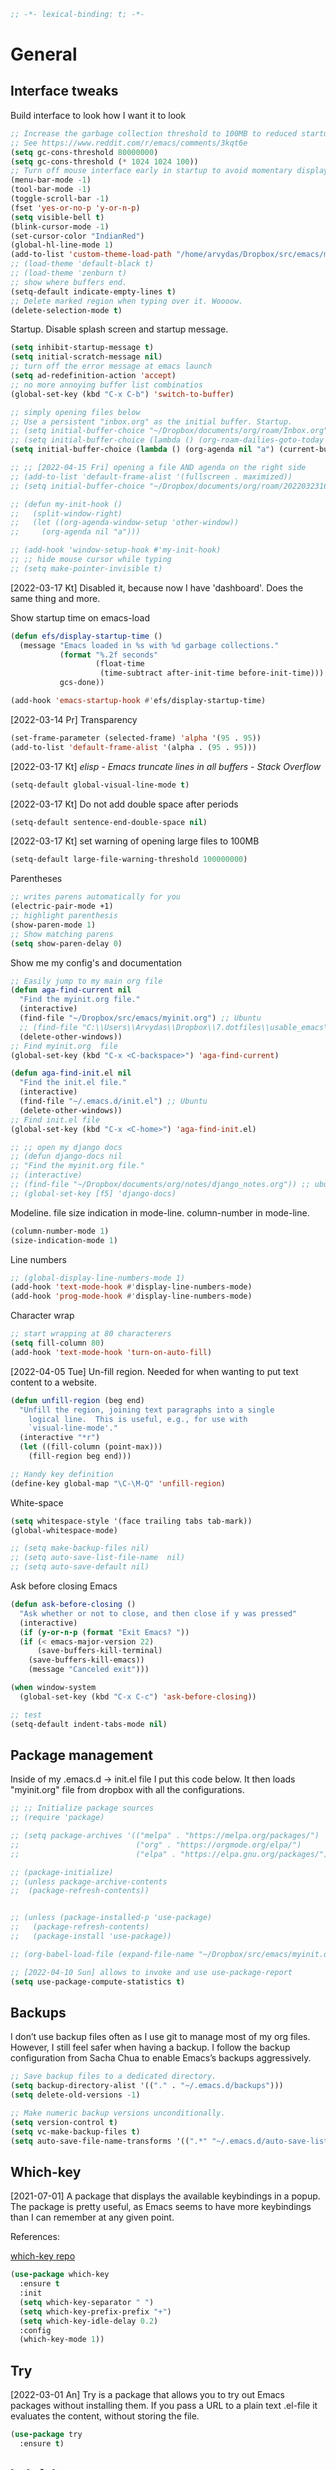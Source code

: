 #+BEGIN_SRC emacs-lisp
  ;; -*- lexical-binding: t; -*-
#+END_SRC
#+STARTUP: fold

# Emacs outshines all other editing software in approximately the same
# way that the noonday sun does the stars. It is not just bigger and
# brighter; it simply makes everything else vanish. – Neal Stephenson,
# In the Beginning was the Command Line (1998)

* General
** Interface tweaks
Build interface to look how I want it to look
#+BEGIN_SRC emacs-lisp
  ;; Increase the garbage collection threshold to 100MB to reduced startup time.
  ;; See https://www.reddit.com/r/emacs/comments/3kqt6e
  (setq gc-cons-threshold 80000000)
  (setq gc-cons-threshold (* 1024 1024 100))
  ;; Turn off mouse interface early in startup to avoid momentary display
  (menu-bar-mode -1)
  (tool-bar-mode -1)
  (toggle-scroll-bar -1)
  (fset 'yes-or-no-p 'y-or-n-p)
  (setq visible-bell t)
  (blink-cursor-mode -1)
  (set-cursor-color "IndianRed")
  (global-hl-line-mode 1)
  (add-to-list 'custom-theme-load-path "/home/arvydas/Dropbox/src/emacs/misc/")
  ;; (load-theme 'default-black t)
  ;; (load-theme 'zenburn t)
  ;; show where buffers end.
  (setq-default indicate-empty-lines t)
  ;; Delete marked region when typing over it. Woooow.
  (delete-selection-mode t)
#+END_SRC
Startup. Disable splash screen and startup message.
#+BEGIN_SRC emacs-lisp
  (setq inhibit-startup-message t)
  (setq initial-scratch-message nil)
  ;; turn off the error message at emacs launch
  (setq ad-redefinition-action 'accept)
  ;; no more annoying buffer list combinatios
  (global-set-key (kbd "C-x C-b") 'switch-to-buffer)

  ;; simply opening files below
  ;; Use a persistent "inbox.org" as the initial buffer. Startup.
  ;; (setq initial-buffer-choice "~/Dropbox/documents/org/roam/Inbox.org")
  ;; (setq initial-buffer-choice (lambda () (org-roam-dailies-goto-today "d") (current-buffer)))
  (setq initial-buffer-choice (lambda () (org-agenda nil "a") (current-buffer)))

  ;; ;; [2022-04-15 Fri] opening a file AND agenda on the right side
  ;; (add-to-list 'default-frame-alist '(fullscreen . maximized))
  ;; (setq initial-buffer-choice "~/Dropbox/documents/org/roam/20220323162258-girls.org")

  ;; (defun my-init-hook ()
  ;;   (split-window-right)
  ;;   (let ((org-agenda-window-setup 'other-window))
  ;;     (org-agenda nil "a")))

  ;; (add-hook 'window-setup-hook #'my-init-hook)
  ;; ;; hide mouse cursor while typing
  ;; (setq make-pointer-invisible t)
#+END_SRC
[2022-03-17 Kt] Disabled it, because now I have 'dashboard'. Does the
same thing and more.

Show startup time on emacs-load
#+BEGIN_SRC emacs-lisp
  (defun efs/display-startup-time ()
    (message "Emacs loaded in %s with %d garbage collections."
             (format "%.2f seconds"
                     (float-time
                      (time-subtract after-init-time before-init-time)))
             gcs-done))

  (add-hook 'emacs-startup-hook #'efs/display-startup-time)
#+END_SRC
[2022-03-14 Pr] Transparency
#+BEGIN_SRC emacs-lisp
  (set-frame-parameter (selected-frame) 'alpha '(95 . 95))
  (add-to-list 'default-frame-alist '(alpha . (95 . 95)))
#+END_SRC
[2022-03-17 Kt] [[elisp - Emacs truncate lines in all buffers - Stack Overflow][ elisp - Emacs truncate lines in all buffers - Stack Overflow]]
#+BEGIN_SRC emacs-lisp
(setq-default global-visual-line-mode t)
#+END_SRC
[2022-03-17 Kt] Do not add double space after periods
#+BEGIN_SRC emacs-lisp
(setq-default sentence-end-double-space nil)
#+END_SRC
[2022-03-17 Kt] set warning of opening large files to 100MB
#+BEGIN_SRC emacs-lisp
(setq-default large-file-warning-threshold 100000000)
#+END_SRC
Parentheses
#+BEGIN_SRC emacs-lisp
;; writes parens automatically for you
(electric-pair-mode +1)
;; highlight parenthesis
(show-paren-mode 1)
;; Show matching parens
(setq show-paren-delay 0)
#+END_SRC
Show me my config's and documentation
#+BEGIN_SRC emacs-lisp
  ;; Easily jump to my main org file
  (defun aga-find-current nil
    "Find the myinit.org file."
    (interactive)
    (find-file "~/Dropbox/src/emacs/myinit.org") ;; Ubuntu
    ;; (find-file "C:\\Users\\Arvydas\\Dropbox\\7.dotfiles\\usable_emacs\\myinit.org") ;; windows
    (delete-other-windows))
  ;; Find myinit.org  file
  (global-set-key (kbd "C-x <C-backspace>") 'aga-find-current)

  (defun aga-find-init.el nil
    "Find the init.el file."
    (interactive)
    (find-file "~/.emacs.d/init.el") ;; Ubuntu
    (delete-other-windows))
  ;; Find init.el file
  (global-set-key (kbd "C-x <C-home>") 'aga-find-init.el)

  ;; ;; open my django docs
  ;; (defun django-docs nil
  ;; "Find the myinit.org file."
  ;; (interactive)
  ;; (find-file "~/Dropbox/documents/org/notes/django_notes.org")) ;; ubuntu
  ;; (global-set-key [f5] 'django-docs)
#+END_SRC
Modeline. file size indication in mode-line. column-number in mode-line.
#+BEGIN_SRC emacs-lisp
(column-number-mode 1)
(size-indication-mode 1)
#+END_SRC
Line numbers
#+BEGIN_SRC emacs-lisp
  ;; (global-display-line-numbers-mode 1)
  (add-hook 'text-mode-hook #'display-line-numbers-mode)
  (add-hook 'prog-mode-hook #'display-line-numbers-mode)
#+END_SRC
Character wrap
#+BEGIN_SRC emacs-lisp
;; start wrapping at 80 characterers
(setq fill-column 80)
(add-hook 'text-mode-hook 'turn-on-auto-fill)
#+END_SRC
[2022-04-05 Tue] Un-fill region. Needed for when wanting to put text
content to a website.
#+begin_src emacs-lisp
  (defun unfill-region (beg end)
    "Unfill the region, joining text paragraphs into a single
      logical line.  This is useful, e.g., for use with
      `visual-line-mode'."
    (interactive "*r")
    (let ((fill-column (point-max)))
      (fill-region beg end)))

  ;; Handy key definition
  (define-key global-map "\C-\M-Q" 'unfill-region)
#+end_src
White-space
#+BEGIN_SRC emacs-lisp
(setq whitespace-style '(face trailing tabs tab-mark))
(global-whitespace-mode)
#+END_SRC
# Backups are more trouble than they are worth.
#+BEGIN_SRC emacs-lisp
  ;; (setq make-backup-files nil)
  ;; (setq auto-save-list-file-name  nil)
  ;; (setq auto-save-default nil)
#+END_SRC
Ask before closing Emacs
#+BEGIN_SRC emacs-lisp
  (defun ask-before-closing ()
    "Ask whether or not to close, and then close if y was pressed"
    (interactive)
    (if (y-or-n-p (format "Exit Emacs? "))
	(if (< emacs-major-version 22)
	    (save-buffers-kill-terminal)
	  (save-buffers-kill-emacs))
      (message "Canceled exit")))

  (when window-system
    (global-set-key (kbd "C-x C-c") 'ask-before-closing))

  ;; test
  (setq-default indent-tabs-mode nil)
#+END_SRC

** Package management
Inside of my .emacs.d -> init.el file I put this code below. It then
loads "myinit.org" file from dropbox with all the configurations.
#+BEGIN_SRC emacs-lisp
  ;; ;; Initialize package sources
  ;; (require 'package)

  ;; (setq package-archives '(("melpa" . "https://melpa.org/packages/")
  ;;                          ("org" . "https://orgmode.org/elpa/")
  ;;                          ("elpa" . "https://elpa.gnu.org/packages/")))

  ;; (package-initialize)
  ;; (unless package-archive-contents
  ;;  (package-refresh-contents))


  ;; (unless (package-installed-p 'use-package)
  ;;   (package-refresh-contents)
  ;;   (package-install 'use-package))

  ;; (org-babel-load-file (expand-file-name "~/Dropbox/src/emacs/myinit.org"))

  ;; [2022-04-10 Sun] allows to invoke and use use-package-report
  (setq use-package-compute-statistics t)
#+END_SRC
** Backups
I don’t use backup files often as I use git to manage most of my org
files. However, I still feel safer when having a backup. I follow the
backup configuration from Sacha Chua to enable Emacs’s backups
aggressively.
#+BEGIN_SRC emacs-lisp
;; Save backup files to a dedicated directory.
(setq backup-directory-alist '(("." . "~/.emacs.d/backups")))
(setq delete-old-versions -1)

;; Make numeric backup versions unconditionally.
(setq version-control t)
(setq vc-make-backup-files t)
(setq auto-save-file-name-transforms '((".*" "~/.emacs.d/auto-save-list/" t)))
#+END_SRC
** Which-key
[2021-07-01] A package that displays the available keybindings in a popup. The
package is pretty useful, as Emacs seems to have more keybindings than
I can remember at any given point.

References:

[[https://github.com/justbur/emacs-which-key][which-key repo]]
#+BEGIN_SRC emacs-lisp
(use-package which-key
  :ensure t
  :init
  (setq which-key-separator " ")
  (setq which-key-prefix-prefix "+")
  (setq which-key-idle-delay 0.2)
  :config
  (which-key-mode 1))
#+END_SRC

** Try
[2022-03-01 An] Try is a package that allows you to try out Emacs packages without
installing them. If you pass a URL to a plain text .el-file it
evaluates the content, without storing the file.
#+BEGIN_SRC emacs-lisp
  (use-package try
    :ensure t)
#+END_SRC

** helpful
[2022-03-15 An] Improves *help* buffer. Way more info than with regular help.
INSTALLS: elisp-refs, helpful
#+BEGIN_SRC emacs-lisp
  (use-package helpful
    :ensure t
    :bind
    (("C-h f" . helpful-callable)
     ("C-h v" . helpful-variable)
     ("C-h k" . helpful-key)
     ("C-c C-d" . helpful-at-point)
     ("C-h F" . helpful-function)
     ("C-h C" . helpful-command)))

  ;; ;; Note that the built-in `describe-function' includes both functions
  ;; ;; and macros. `helpful-function' is functions only, so we provide
  ;; ;; `helpful-callable' as a drop-in replacement.
  ;; (global-set-key (kbd "C-h f") #'helpful-callable)

  ;; (global-set-key (kbd "C-h v") #'helpful-variable)
  ;; (global-set-key (kbd "C-h k") #'helpful-key)
#+END_SRC
** keyfreq
[2022-03-18 Pn] It logs the used commands and their keyboard shortcuts and gives you
an overview. Most frequently used commands should be mapped to easy to
type shortcuts.

You can see the current result by calling keyfreq-show.
#+BEGIN_SRC emacs-lisp
  (use-package keyfreq
  :ensure t
  :config
  (keyfreq-mode 1)
  (keyfreq-autosave-mode 1)
  )
#+END_SRC
 * Appearance
** Dashboard
[2022-03-17 Kt] Following [[https://www.youtube.com/watch?v=SfyJtenKd2A&t=505s][this]] video.
[2022-03-22 An] Disabled - haven't used it once.
#+BEGIN_SRC emacs-lisp
  (use-package dashboard
    :ensure t
    :disabled t
    :diminish dashboard-mode
    :init
    (progn
      (setq dashboard-items '((recents  . 10)
                              (projects . 5)
                              (bookmarks . 10)))
      (setq dashboard-center-content nil)
      (setq dashboard-set-heading-icons t)
      (setq dashboard-set-file-icons t)
      (setq dashboard-startup-banner "/home/arvydas/Dropbox/src/portfolio/p_porfolio/static/images/arvydas500.png")
      (dashboard-setup-startup-hook)))

  ;; setup that always work - a place to fall back to

  ;; (use-package dashboard
  ;;   :ensure t
  ;;   :diminish dashboard-mode
  ;;   :config
  ;;   (setq dashboard-banner-logo-title "your custom text")
  ;;   (setq dashboard-startup-banner "/path/to/image")
  ;;   (setq dashboard-items '((recents  . 10)
  ;;                           (bookmarks . 10)))
  ;;   (dashboard-setup-startup-hook))
#+END_SRC
** Page-break-lines
[2022-03-17 Kt] Needed for Dashboard?
[2022-04-07 Thu] wtf is this, don't need, disabling
#+BEGIN_SRC emacs-lisp
  (use-package page-break-lines
    :ensure t
    :disabled t
    :config
    (global-page-break-lines-mode t))
#+END_SRC
** Fill-column-indicator
INSTALLS : fill-column-indicator
m-x fci-mode
#+BEGIN_SRC emacs-lisp
  ;; (use-package fill-column-indicator
  ;;   :ensure t
  ;;   :disabled t
  ;;   )

  ;; (setq fci-rule-width 1)
  ;; (setq fci-rule-column 80)

  ;; (add-hook 'text-mode-hook #'fci-mode)
  ;; (add-hook 'prog-mode-hook #'fci-mode)
#+END_SRC
** Neotree
[2021-07-01] "Neotree" - A Emacs tree plugin like NerdTree for Vim. Basically a
sidebar filetree. Toggle on/off with F8.
#+BEGIN_SRC emacs-lisp
  ;; (use-package neotree
  ;;   :ensure t
  ;;   :disabled t
  ;;   :init
  ;;   (setq neo-smart-open t
  ;;         neo-autorefresh t
  ;;         neo-force-change-root t)
  ;;   (setq neo-theme (if (display-graphic-p) 'icons global))
  ;;   (setq neo-window-width 35)
  ;;   (global-set-key [f8] 'neotree-toggle))

  ;; ;; Launch neotree when opening emacs. First launch, then switch to another window.
  ;; (defun neotree-startup ()
  ;;   (interactive)
  ;;   (neotree-show)
  ;;   (call-interactively 'other-window))

  ;; (if (daemonp)
  ;;     (add-hook 'server-switch-hook #'neotree-startup)
  ;;   (add-hook 'after-init-hook #'neotree-startup))
#+END_SRC

** Doom themes
[2022-03-17 Kt] Disabled it. Less bloat, keep it simple with Zenburn
theme.

More about doom themes [[https://github.com/doomemacs/themes][here]].
#+BEGIN_SRC emacs-lisp
  (use-package doom-themes
    :ensure t
    ;; :disabled t
    :config
    ;; Global settings (defaults)
    (setq doom-themes-enable-bold t    ; if nil, bold is universally disabled
          doom-themes-enable-italic t) ; if nil, italics is universally disabled
    (load-theme 'doom-palenight t))
#+END_SRC
** All the icons
[2022-03-17 Kt] "All the icons" - icons visible on buffer window as well as sidebar
filetree.  neveikia icons on fresh Linux os install? Prasau -
[[https://github.com/seagle0128/all-the-icons-ivy-rich][paaiskinimas]].  Do M-x all-the-icons-install-fonts to install the
necessary fonts.  Then check your ~/.local/share/fonts/ if the icons
appeared there or not.
#+BEGIN_SRC emacs-lisp
     (use-package all-the-icons-ivy-rich
     :ensure t
     :init (all-the-icons-ivy-rich-mode 1))
#+END_SRC

** Rainbow-delimiters
[2022-03-01 An] Rainbow-delimiters is useful in programming modes because it colorizes
nested parentheses and brackets according to their nesting depth. This
makes it a lot easier to visually match parentheses in Emacs Lisp code
without having to count them yourself.
#+BEGIN_SRC emacs-lisp
(use-package rainbow-delimiters
  :ensure t
  :hook (prog-mode . rainbow-delimiters-mode))
#+END_SRC
** Volatile Highlights
[2022-03-01 An] "Volatile highlights" - temporarily highlight changes from pasting
etc.
#+BEGIN_SRC emacs-lisp
(use-package volatile-highlights
  :ensure t
  :config
  (volatile-highlights-mode t))
#+END_SRC

** Beacon
[2021-07-01] "Beacon" - never lose your cursor again. Flashes the cursor location when switching buffers.
#+BEGIN_SRC emacs-lisp
  (use-package beacon
  :ensure t
  :config
    (progn
      (setq beacon-blink-when-point-moves-vertically nil) ; default nil
      (setq beacon-blink-when-point-moves-horizontally nil) ; default nil
      (setq beacon-blink-when-buffer-changes t) ; default t
      (setq beacon-blink-when-window-scrolls t) ; default t
      (setq beacon-blink-when-window-changes t) ; default t
      (setq beacon-blink-when-focused nil) ; default nil

      (setq beacon-blink-duration 0.3) ; default 0.3
      (setq beacon-blink-delay 0.3) ; default 0.3
      (setq beacon-size 20) ; default 40
      ;; (setq beacon-color "yellow") ; default 0.5
      (setq beacon-color 0.5) ; default 0.5

      (add-to-list 'beacon-dont-blink-major-modes 'term-mode)

      (beacon-mode 1)))
#+END_SRC

** Auto-dim-other-buffers
Its just too strange, turning off.
#+BEGIN_SRC emacs-lisp
  ;; (use-package auto-dim-other-buffers
  ;;   :ensure t
  ;;   :if (display-graphic-p)
  ;;   :config
  ;;   (auto-dim-other-buffers-mode t)
  ;;   (my/use-doom-colors
  ;;    (auto-dim-other-buffers-face
  ;;     :background (color-darken-name (doom-color 'bg) 3))))
#+END_SRC
** Modelines
*** Nyan-mode
Disabled [2022-03-21 Pr] - no need, just clutters the modeline.
[2022-03-18 Pn] [[https://github.com/TeMPOraL/nyan-mode/][Nyan Mode]] is an analog indicator of your position in the buffer. The
Cat should go from left to right in your mode-line, as you move your
point from 0% to 100%.

If you do find Nyan too childish, [[https://github.com/jdtsmith/mlscroll][mlscroll]] is an interactive neutral
alternative.
#+BEGIN_SRC emacs-lisp
  (use-package nyan-mode
    :ensure t
    :disabled t
    :config
    (setq nyan-bar-length 15)
    (nyan-mode t)
    )
#+END_SRC

*** Doom-modeline
[2022-03-18 Pn] so far There is nothing better and cleaner than -
"Doom-modeline". It converts a basic looking, all cramped modeline into a
nice and clean one with only the necessary info and icons displayed.
So far so good, liking it.
#+BEGIN_SRC emacs-lisp
  (use-package doom-modeline
    :ensure t
    :init
    (setq doom-modeline-env-enable-python t)
    (setq doom-modeline-env-enable-go nil)
    (setq doom-modeline-buffer-encoding 'nondefault)
    (setq doom-modeline-hud t)
    (setq doom-modeline-persp-icon nil)
    (setq doom-modeline-persp-name nil)
    :config
    (setq doom-modeline-minor-modes nil)
    (setq doom-modeline-buffer-state-icon nil)
    (doom-modeline-mode 1)
    :custom
    (doom-modeline-irc t))

  ;; active/inactive modeline colors? in other themes than doom I guess.

  ;; (set-face-attribute 'mode-line nil
  ;;                     :background "#353644"
  ;;                     :foreground "white"
  ;;                     :box '(:line-width 2 :color "#353644")
  ;;                     :noverline nil
  ;;                     :underline nil)

  ;; (set-face-attribute 'mode-line-inactive nil
  ;;                     :background "#565063"
  ;;                     :foreground "white"
  ;;                     :box '(:line-width 2 :color "#565063")
  ;;                     :overline nil
  ;;                     :underline nil)
#+END_SRC
*** Telephone-line
[2022-03-18 Pn] Tried this package because nyan cat thingy didn't fit
in doom-modeline. Will try to keep it for now.
#+BEGIN_SRC emacs-lisp
  (use-package telephone-line
    :ensure t
    :disabled t
    :config
    (telephone-line-mode 1))
#+END_SRC

*** Powerline
#+BEGIN_SRC emacs-lisp
  (use-package powerline
    :ensure t
    :disabled t)
#+END_SRC
*** Spaceline
#+BEGIN_SRC emacs-lisp
  (use-package spaceline-all-the-icons
    :ensure t
    :disabled t
    :after spaceline
    :config (spaceline-all-the-icons-theme))
#+END_SRC
* Window management
** Saveplace
[2021-07-01] "Saveplace" remembers your location in a file when saving files
#+BEGIN_SRC emacs-lisp
(use-package saveplace
  :ensure t
  :config
  ;; activate it for all buffers
  (setq-default save-place t)
  (save-place-mode 1))
#+END_SRC

** Winner mode
[2021-07-01] Winner Mode is a global minor mode. When activated, it allows you to
“undo” (and “redo”) changes in the window configuration with the key
commands C-c left and C-c right.
#+BEGIN_SRC emacs-lisp
 (winner-mode +1)
#+END_SRC
** Ace windows
[2021-07-01] "Ace windows" helps me to switch windows easily. Main keybind - C-x o
and then the commands that follow below.
#+BEGIN_SRC emacs-lisp
  (use-package ace-window
    :ensure t
    :init (setq aw-keys '(?q ?w ?e ?r ?y ?h ?j ?k ?l)
                                          ;aw-ignore-current t ; not good to turn off since I wont be able to do c-o o <current>
                aw-dispatch-always t)     ;t means it applies a letter even if there are only two windows. not needed.
    :bind (("C-x o" . ace-window)
           ("M-O" . ace-swap-window)
           ("C-x v" . aw-split-window-horz)))
  (defvar aw-dispatch-alist
    '((?x aw-delete-window "Delete Window")
      (?m aw-swap-window "Swap Windows")
      (?M aw-move-window "Move Window")
      (?c aw-copy-window "Copy Window")
      (?f aw-switch-buffer-in-window "Select Buffer")
      (?n aw-flip-window)
      (?u aw-switch-buffer-other-window "Switch Buffer Other Window")
      (?c aw-split-window-fair "Split Fair Window")
      (?h aw-split-window-vert "Split Vert Window")
      (?v aw-split-window-horz "Split Horz Window")
      (?o delete-other-windows)
      ;; (?o delete-other-windows "Delete Other Windows")
      ;; (?o delete-other-windows " Ace - Maximize Window")
      (?? aw-show-dispatch-help))
    "List of actions for `aw-dispatch-default'.")
#+END_SRC
* Writing
** Flycheck
[2021-07-01] "Flycheck" uses various syntax checking and linting tools to
automatically check the contents of buffers while you type, and
reports warnings and errors directly in the buffer. Or in the right
corner if you use "Doom-modeline". Can click on the icon - shows all
the errors. Great!  https://www.flycheck.org/en/latest/# Not to
confuse with flyspell - checks grammar.
#+BEGIN_SRC emacs-lisp
  (use-package flycheck
    :ensure t
    :init
    (global-flycheck-mode t))
#+END_SRC

Spell checking
#+BEGIN_SRC emacs-lisp
  (add-hook 'text-mode-hook 'flyspell-mode)
  (add-hook 'org-mode-hook 'flyspell-mode)
  (add-hook 'prog-mode-hook 'flyspell-prog-mode)

  ;; (global-set-key (kbd "C-1") 'flyspell-auto-correct-previous-word)
  ;; (global-set-key (kbd "C-2") 'flyspell-auto-correct-word)
  ;; (global-set-key (kbd "C-3") 'flyspell-goto-next-error)
  ;; (global-set-key (kbd "C-4") 'flyspell-buffer)

  (global-set-key (kbd "<f5>") 'flyspell-mode)

  ;; <2022-03-20 Sk> removing C-M-i "auto-correct word" because it
  ;; wouldn't let me to bind org-roam "insert link automatically
  ;; thingy". Now, as I unbind it (it's not gone, I can still auto
  ;; correct words with C-.m) I can use C-M-i to org-roam insert link. I
  ;; am tired, right, repeating myself. Going to sleep. Glad org-roam
  ;; works and I am finding solutions to make it work according to this
  ;; https://www.youtube.com/watch?v=AyhPmypHDEw tutorial.

  (with-eval-after-load "flyspell"
    (define-key flyspell-mode-map (kbd "C-M-i") nil))
#+END_SRC
** Ws-butler
[2022-01-01 Št] "Ws-butler" - whitespace butler - clean up whitespace automatically on
saving buffer.
#+BEGIN_SRC emacs-lisp
(use-package ws-butler
  :ensure t
  :config
  (ws-butler-global-mode t))
#+END_SRC
** Multiple cursors
[[http://emacsrocks.com/e13.html][wow]]
[2022-01-01 Št]
INSTALLS : multiple cursors
#+BEGIN_SRC emacs-lisp
    (use-package multiple-cursors
      :ensure t
      :commands multiple-cursors
      :bind (("C->" . mc/mark-next-like-this)
             ("C-<" . mc/unmark-next-like-this)
             ("C-c C-<" . mc/mark-all-like-this)))
    (global-set-key (kbd "C->") 'mc/mark-next-like-this)
    (global-set-key (kbd "C-<") 'mc/mark-previous-like-this)
    (global-set-key (kbd "C-c C-<") 'mc/mark-all-like-this)
#+END_SRC
** Hungry delete
[2022-01-01 Št] "Hungry delete" - deletes all the whitespace when you hit backspace or
delete.
#+BEGIN_SRC emacs-lisp
  (use-package hungry-delete
  :ensure t
  :config
  (global-hungry-delete-mode))
#+END_SRC
n* Emojify
"Emojify" allows to preview emojis in emacs buffers. Needed for
facebook auto posting
#+BEGIN_SRC emacs-lisp
  (use-package emojify
  :ensure t
  :hook (after-init . global-emojify-mode))
#+END_SRC
** Expand region
[2022-01-01 Št] "Expand region" allows me to select everything in between any kind of
brackets by pressing C-=. The more I press it, the more it selects.
#+BEGIN_SRC emacs-lisp
  (use-package expand-region
    :ensure t
    :bind ("C-=" . er/expand-region)
    :config)
#+END_SRC
** Company
[2021-07-01] "Company" provides autosuggestion/completion in buffers (writing code,
pathing to files, etc).  press <f1> to display the documentation for
the selected candidate or C-w to see its source

Installs: frame-local, company-box
#+BEGIN_SRC emacs-lisp
  (use-package company
    :ensure t
    :config
    (setq company-idle-delay 0) ; lb svarbu, instant suggestion
    ;; (setq company-show-numbers t)
    (setq company-tooltip-limit 10)
    ;; (setq company-minimum-prefix-length 2)
    (setq company-tooltip-align-annotations t)
    ;; invert the navigation direction if the the completion popup-isearch-match
    ;; is displayed on top (happens near the bottom of windows)
    (setq company-tooltip-flip-when-above t)
    (global-company-mode))

  ;; lags a bit, quite slow and not really useful. Impression of 3min of usage.
  ;; (use-package company-box
  ;;   :ensure t
  ;;   :after (company)
  ;;   :hook (company-mode . company-box-mode))
#+END_SRC
** My-comment-box
[2022-03-18 Pn] I got this code from [[http://pragmaticemacs.com/emacs/comment-boxes/][pragmaticemacs]]:
[2022-03-28 Pr] Doesn't work for some reason. Just adds one comment..
not sure why.
#+BEGIN_SRC emacs-lisp
    ;;;;;;;;;;;;;;;;;;;;;;;;;;;;;;;;;;;;;;;;;;;;;;;;;;;;;;;;;;;;;;;;;;;;;;;;;;;;;
  ;; example:                                                                ;;
  ;; from http://irreal.org/blog/?p=374                                      ;;
    ;;;;;;;;;;;;;;;;;;;;;;;;;;;;;;;;;;;;;;;;;;;;;;;;;;;;;;;;;;;;;;;;;;;;;;;;;;;;;
  (defun bjm-comment-box (b e)
    "Draw a box comment around the region but arrange for the region to extend to at least the fill column. Place the point after the comment box."

    (interactive "r")

    (let ((e (copy-marker e t)))
      (goto-char b)
      (end-of-line)
      (insert-char ?  (- fill-column (current-column)))
      (comment-box b e 1)
      (goto-char e)
      (set-marker e nil)))

  (global-set-key (kbd "C-c b b") 'bjm-comment-box)
#+END_SRC
** Browse-kill-ring
[2022-03-18 Pn] Are you tired of using the endless keystrokes of C-y M-y M-y M-y … to
get at that bit of text you killed thirty-seven kills ago? Ever wish
you could just look through everything you’ve killed recently to find
out if you killed that piece of text that you think you killed, but
you’re not quite sure? If so, then browse-kill-ring is the Emacs
extension for you.
#+BEGIN_SRC emacs-lisp
  (use-package browse-kill-ring
    :ensure t
    :config
    (browse-kill-ring-default-keybindings); map M-y to browse-kill-ring
    )
#+END_SRC
** Move-lines
[2022-03-20 Sk]
#+BEGIN_SRC emacs-lisp
  (use-package move-text
    :ensure t
    :config
    (move-text-default-bindings))
#+END_SRC
#+END_SRC
* Programming
** Elpy
[2022-02-20 Sk] TUT: "Elpy" - various python modes for easier python
programming. Installs various other packages as well.  A few videos to
help install elpy and
customize.

https://www.youtube.com/watch?v=0kuCeS-mfyc,
https://www.youtube.com/watch?v=mflvdXKyA_g
[[https://www.ruiying.online/post/use-emacs-as-python-ide/][Helpful blog post]]
[[https://elpy.readthedocs.io/en/latest/index.html][Elpy official docs]]
[[https://elpy.readthedocs.io/_/downloads/en/stable/pdf/][Elpy docs pdf]]
When using tab auto completion, click f1 and get the explanation in
another buffer. Company doccumentation window.  and of course more
amazing [[https://gist.github.com/mahyaret/a64d209d482fc0f5eca707f12ccce146][shortcuts]] Here.

INSTALL:
1. add export PATH=$PATH:~/.local/bin to your .bashrc file and reload
   emacs.
2. should get a message asking something about RPC, click yes.
3. then make sure jedi is installed in your system. others use flake8,
   others use jedi.. idk. zamansky and the guy from he tutorial video
   use jedi.
4. do M-x elpy-config to see the config
5. check your .emacs.d folder. if there is one called "elpy" and it is
   empty or something, do M-x elpy-rpc-restart. Folders will appear,
   packages will install. Then do elpy-coppnfig.q
6. pip install flake8 - get to see more syntax checks. M-x elpy-config
   to confirm its installed

INSTALLS: yasnippet, pyenv, hightlight-indentation, elpy

#+BEGIN_SRC emacs-lisp
  (setq elpy-rpc-python-command "python3")
  (setq python-shell-interpreter "python3")
  (setq elpy-get-info-from-shell t)
  (use-package elpy
    :ensure t
    :custom (elpy-rpc-backend "jedi")
    :init
    (elpy-enable))
  ;; :bind (("M-." . elpy-goto-definition)))
  (setq elpy-rpc-virtualenv-path 'current)
  (set-language-environment "UTF-8")

  ;; <2022-03-18 Pn> Turned it off, doesn't look nice
  (add-hook 'elpy-mode-hook (lambda () (highlight-indentation-mode -1)))

  ;; (use-package elpy
  ;;   :init
  ;;   (elpy-enable)
  ;;   :config
  ;;   (setq python-shell-interpreter "python3"
  ;;         python-shell-interpreter-args "-i --simple-prompt")
  ;;   (add-hook 'python-mode-hook 'eldoc-mode)
  ;;   (setq elpy-rpc-python-command "python3")
  ;;   (setq elpy-shell-echo-output nil)
  ;;   (setq python-shell-completion-native-enable nil)
  ;;   (setq elpy-rpc-backend "jedi")
  ;;   (setq python-indent-offset 4
  ;;         python-indent 4))

  (use-package company-quickhelp
    :ensure t
    :config
    (company-quickhelp-mode 1)
    (eval-after-load 'company
      '(define-key company-active-map (kbd "C-c h") #'company-quickhelp-manual-begin)))
  (setq company-quickhelp-delay 0)

  ;; (setq pos-tip-foreground-color "#FFFFFF"
  ;; pos-tip-background-color "#FFF68F")
#+END_SRC

No nee, use the regular macro.
# Execute python by line, or if you read the tutorial, by block as well.
# Some geniuses wrote [[https://stackoverflow.com/questions/31957564/emacs-python-elpy-send-code-to-interpreter][this]] - super useful when working with python. Can
# execute one line at a time. Default elpy has this function, but it says - ups, not working.
#+BEGIN_SRC emacs-lisp
  ;; (defun my-python-line ()
  ;;  (interactive)
  ;;   (save-excursion
  ;;   (setq the_script_buffer (format (buffer-name)))
  ;;   (end-of-line)
  ;;   (kill-region (point) (progn (back-to-indentation) (point)))
  ;;   ;(setq the_py_buffer (format "*Python[%s]*" (buffer-file-name)))
  ;;   (setq the_py_buffer "*Python*")
  ;;   (switch-to-buffer-other-window  the_py_buffer)
  ;;   (goto-char (buffer-end 1))
  ;;   (yank)
  ;;   (comint-send-input)
  ;;   (switch-to-buffer-other-window the_script_buffer)
  ;;   (yank)
  ;;   )
  ;; )

  ;; (eval-after-load "elpy"
  ;;  '(define-key elpy-mode-map (kbd "C-c <C-return>") 'my-python-line))
#+END_SRC

** Diff Highlight
[2022-03-08 An] https://github.com/dgutov/diff-hl
#+BEGIN_SRC emacs-lisp
    (use-package diff-hl
      :ensure t
      :init
      (add-hook 'prog-mode-hook #'diff-hl-mode)
      (add-hook 'org-mode-hook #'diff-hl-mode)
      (add-hook 'dired-mode-hook 'diff-hl-dired-mode)
      (add-hook 'magit-post-refresh-hook 'diff-hl-magit-post-refresh)
      (add-hook 'magit-pre-refresh-hook 'diff-hl-magit-post-refresh)

      (add-hook 'prog-mode-hook #'diff-hl-margin-mode)
      (add-hook 'org-mode-hook #'diff-hl-margin-mode)
      (add-hook 'dired-mode-hook 'diff-hl-margin-mode)
  )
#+END_SRC

** Magit
[2021-07-01] "Magit" - can not imagine working with git without it. Instead of
writing full commands like: "git add ." and then "git commit -m 'bla
blaa'" then "git push"... I can simply `C-x g` for a git status. Then
`s` to do git add. And finally `C-c C-c` to invoke git commit and
simply write a message. Then press `p` and I just pushed the
changes. Way quickier than the termina, believe me.

Some notes:
- install git first on emacs - https://www.youtube.com/watch?v=ZMgLZUYd8Cw
- use personal access token
- add this to terminal to save the token for furher use
- git config --global credential.helper store
#+BEGIN_SRC emacs-lisp
(use-package magit
  :ensure t
  :bind (("C-x g" . magit-status)
         ("C-x C-g" . magit-status)))
#+END_SRC
** Yasnippet
[2022-02-13 Sk] "[[https://www.youtube.com/watch?v=YDuqSwyZvlY][Yasnippet]]" - expand to a switch statement with placeholders. Tab
between the placeholders & type actual values. like in [[https://www.youtube.com/watch?v=mflvdXKyA_g&list=PL-mFLc7R_MJdX0MxrqXEV4sM87hmVEkRw&index=2&t=67s][this]] video.
I am kind of too new to programming to be using snippets, but its nice,
keeping this plugin for now.  It installs kind of many
snippets... hope that doesn't slow emacs down. Shouldnt...
You can also create your own snippet... possibly even for .org files.
#+BEGIN_SRC emacs-lisp
  (use-package yasnippet-snippets         ; Collection of snippets
    :disabled t)
  (use-package yasnippet                  ; Snippets
    :disabled t)
  ;; (yas-global-mode 1)
#+END_SRC

** Csv mode
[2022-03-13 Sk]
#+BEGIN_SRC emacs-lisp
  (use-package csv-mode
    :ensure t
    :mode "\\.csv\\'")
#+END_SRC
** OFF - Terminal pop
[2022-04-04 Mon] Nafik, doesn't work with virual envs.. getting
headaches from trying to figure out what is wrong. No need of this
anymore.

[2022-03-16 Tr] [[https://github.com/stanhe/pop-eshell][This]] is the source code. Git clone to .emacsd/elpa then add the config
you see below. With a shortcut of C-c C-e C-e I can now invoke an
eshell buffer at the bottom at the screen. Click the shortcut once
more and it will close. Super convenient!

I use it for django development. I first do M-x pyvenv-activate and
choose a env dir. Then I can open the shell and run python manage.py
runserver. Works like a charm and stays in the background.
#+BEGIN_SRC emacs-lisp
  ;; (add-to-list 'load-path "~/.emacs.d/elpa/pop-eshell")
  ;; (require 'pop-eshell-mode)
  ;; (setq pop-find-parent-directory '(".git" "gradlew")) ;; parent directory should have .git or gradlew file
  ;; (pop-eshell-mode 1)

    ;; Double click to turn on turn off

    ;; full screen - (define-key map (kbd "C-c C-e C-f") 'fast-eshell-pop)
    ;; bottom buffer -  (define-key map (kbd "C-c C-e C-e") 'eshell-pop-toggle)
#+END_SRC
** MiniMap
[2022-03-18 Pn> «[[https://github.com/dengste/minimap][Minimap]] is a feature provided by the Sublime editor. It shows a
smaller, “minibar”, display of the current buffer alongside the main
editing window.»
#+BEGIN_SRC emacs-lisp
  (use-package minimap
     :ensure t
     :config ;; executed after loading package
    (setq minimap-window-location 'right)
     (global-set-key (kbd "S-<f10>") 'minimap-mode)
  )
#+END_SRC
** shell-other-window
#+begin_src emacs-lisp
  (defun eshell-other-window ()
    "Open a `shell' in a new window."
    (interactive)
    (let ((buf (eshell)))
      (switch-to-buffer (other-buffer buf))
      (switch-to-buffer-other-frame buf)))
#+end_src
* Web stuff
** Emmet mode
[2021-07-01] "Emmet mode" - HTML completion. Click c-j to autocomplete a tag.
Cheat sheet - https://docs.emmet.io/cheat-sheet/
note:
SU WEB MODE KRC PRADEDA flycheck nebeveikti ir emmet durniuoja
#+BEGIN_SRC emacs-lisp
  (use-package emmet-mode
    :ensure t
    :config
    :hook ((web-mode . emmet-mode)
           (html-mode . emmet-mode)
           (css-mode . emmet-mode)
           (sgml-mode . emmet-mode)))
#+END_SRC
** Web-mode
[2021-07-01] "Web mode" - Got it basically only for maching tags highlighting
feature. I am sure it has wayyy more cool features. But more about
those - later.
INSTALLS: web-mode
#+BEGIN_SRC emacs-lisp
  (use-package web-mode
    :ensure t
    :commands (web-mode)
    :mode (("\\.html" . web-mode)
           ("\\.htm" . web-mode)
           ("\\.sgml\\'" . web-mode))
    :config
    (setq web-mode-engines-alist
          '(("django"    . "\\.html\\'")))
    (setq web-mode-ac-sources-alist
          '(("css" . (ac-source-css-property))
            ("html" . (ac-source-words-in-buffer ac-source-abbrev))))
    (setq web-mode-enable-auto-closing t))
  (setq web-mode-enable-auto-quoting t) ; this fixes the quote problem I mentioned
  (setq web-mode-enable-current-element-highlight t)

  (add-hook 'web-mode 'emmet-mode)
#+END_SRC

** Impatient mode
[2021-07-01] "Impatient mode" lets you to have a browser window with LIVE HTML
preview. Add files by 'M-x httpd-start'. Then do `M-x
impatient-mode` - on EACH and EVERY file (css, js and hmtl). And then
go to this link http://localhost:8080/imp/
Otherwise, read simple explanation here -
https://github.com/skeeto/impatient-mode.
#+BEGIN_SRC emacs-lisp
  (use-package impatient-mode
    :ensure t
    :commands impatient-mode)

  ;; to be able to preview .md files
  ;; from here - https://stackoverflow.com/questions/36183071/how-can-i-preview-markdown-in-emacs-in-real-time
  ;; But Wait... with markdown-mode installed I can already see the markdown live in my emacs...
  (defun markdown-html (buffer)
    (princ (with-current-buffer buffer
             (format "<!DOCTYPE html><html><title>Impatient Markdown</title><xmp theme=\"united\" style=\"display:none;\"> %s  </xmp><script src=\"http://strapdownjs.com/v/0.2/strapdown.js\"></script></html>" (buffer-substring-no-properties (point-min) (point-max))))
           (current-buffer)))
#+END_SRC
** Prettier
[2022-03-17 Kt] Disabled it. Formatting is good, but not always as I want it.

Formats code for me. If my html or css is messed up and not aligned, I
don't have to worry about it anymore, prettier will make it
pretty. This is quite amazing, prettifies on save.
INSTALLS: nvm, iter2, prettier
REQUIRES: sudo apt install npm, sudo apt install -g prettier
#+BEGIN_SRC emacs-lisp
  (use-package prettier
    :disabled t
    :ensure t
    :hook ((mhtml-mode css-mode scss-mode rjsx-mode js2-mode web-mode ) . prettier-mode))
#+END_SRC
** Lorem ipsum
[2022-03-20 Sk]
#+BEGIN_SRC emacs-lisp
  (use-package lorem-ipsum
    :ensure t)
#+END_SRC
* Counsel
[2021-07-01> Click 'M-o' while in 'C-x C-f' to get a lot of options!
#+begin_src emacs-lisp
     (use-package counsel
     :ensure t
     :after ivy
     :config (counsel-mode))
#+end_src
* Org-Mode
** Agenda
[[https://blog.aaronbieber.com/2016/09/24/an-agenda-for-life-with-org-mode.html][Amazing explanation here]]
Best org agenda tutorial/explanation - [[https://emacs.cafe/emacs/orgmode/gtd/2017/06/30/orgmode-gtd.html][here]]

Various org-agenda configurations

M-x org-agenda-file-list. Go there and click "save the changes"
MANUALLY to save to init.el. Otherwise, emacs wont read it on
every boot.  Write all org-agenda-files ONCE, do the procedure
described in the line above and forget about it. Refiling will
work, agenda will work.  if your org agenda files are not there,
do C-c C-e on the parentheses below. Evaluate them.
#+BEGIN_SRC emacs-lisp
  ;; (setq org-agenda-files '("~/Dropbox/documents/org/"))
  ;; (setq org-agenda-files (directory-files-recursively "~/Dropbox/documents/org/roam/" "\.org$"))
#+END_SRC
when you press C-c C-z on a headline, it makes a note. Specifying the name of that drawyer.
C-c C-z - tiesiog make note under a heading
to log into drawer with c-c c-z, reikia:

and apply.
#+BEGIN_SRC emacs-lisp
    (setq org-log-into-drawer "LOGBOOK")
#+END_SRC
No need to have two places to make notes. "clock" and "Logbook"
Put clock and logbook notes into one
#+BEGIN_SRC emacs-lisp
  (setq org-clock-into-drawer "LOGBOOK")
#+END_SRC
shortcut for opening agenda view
#+BEGIN_SRC emacs-lisp
  (global-set-key (kbd "C-c a") 'org-agenda)
#+END_SRC
hide any scheduled tasks that are already completed.
if I hide, i will forget to archive them.. not good
#+BEGIN_SRC emacs-lisp
(setq org-agenda-skip-scheduled-if-done t)
(setq org-agenda-restore-windows-after-quit t)
#+END_SRC
(setq org-hide-emphasis-markers t) ; Hide * and / in org tex.
https://github.com/jezcope/dotfiles/blob/master/emacs.d/init-org.org - solved my refile problem
sitas geriausias ir paprasciausias krc. veikia puikiai su ivy.
[2022-04-01 Fri] Oh shit, I turned off all the refile thingies and now
I can refile away INSIDE a file headlines only. EXACTLY what I needed
for refiling my dailies. Great!!
#+BEGIN_SRC emacs-lisp

  ;; (setq org-refile-targets '(("~/Dropbox/documents/org/roam/*.org" :maxlevel . 1)))


  ;; (defun ndk/org-refile-candidates ()
  ;;    (directory-files "~/Dropbox/documents/org/roam/" t ".*\\.org$"))
  ;; (add-to-list 'org-refile-targets '(ndk/org-refile-candidates :maxlevel . 3))

#+END_SRC
[2022-03-23 Tr] Removed after installing org-roam. Note doesn't get
copied to daily file.
quite nice, asks you to write a closing note for a task when it's
marked as DONE
#+BEGIN_SRC emacs-lisp
  ;; (setq org-log-done 'note)
  (setq org-log-done 'time)
#+END_SRC
This shortcut exists and works already in org files, but I made it
available from any buffer!! Useful when editing other type of files
and want to jump to your clocked task. Otherwise would have to open
agenda first and only then org-clock-goto.
C-h k - and writing C-c C-x C-j was very useful. Got name of the key.
#+BEGIN_SRC emacs-lisp
  (global-set-key (kbd "C-c C-x C-j") 'org-clock-goto)
#+END_SRC
heading indentation
do M-x revert-buffer if the changes doesn't appear. Should indent then
#+BEGIN_SRC emacs-lisp
  (setq org-startup-indented t)
#+END_SRC
RET to follow links
#+BEGIN_SRC emacs-lisp
  (setq org-return-follows-link t)
#+END_SRC
Prevent setting "done" on he heading if subheadings are not completed
#+BEGIN_SRC emacs-lisp
  (setq org-enforce-todo-dependencies t)
#+END_SRC
[2022-03-27 Sk] Got used to putting time stamps in this way, so rebind
C-c ., which is bound to ACTIVE timestamp to INACTIVE timestamp.
#+BEGIN_SRC emacs-lisp
  (define-key org-mode-map (kbd "C-c .") 'org-time-stamp-inactive)
#+END_SRC
[2022-03-23 Tr] Turned it off after installing org-roam.
Prefix tasks with parent heading Instead of showing the filename
where the task resides, I show the first characters of the parent
heading. That way I can use short and generic task names and still
understand it in the agenda. No need to repeat the context in the
task name anymore.
#+BEGIN_SRC emacs-lisp
    ;; (defun getlasthead ()
    ;;   (let ((x (nth 0 (last (org-get-outline-path)))))
    ;;     (if x
    ;;         (if (> (string-width x) 15)
    ;;             (concat "[" (org-format-outline-path (list (substring x 0 15))) "]")
    ;;           (concat "[" (org-format-outline-path (list x)) "]"))
    ;;       "")))
    ;; (setq org-agenda-prefix-format " %i %-20(getlasthead)%?-15t% s ")
   #+END_SRC
keywords for org mode
#+BEGIN_SRC emacs-lisp
    (setq org-todo-keywords
          (quote ((sequence "TODO(t)" "IN-PROGRESS(p)" "WAITING(w)" "VELIAU(v)" "|" "DONE(d)" "SUTVARKYTA(s)" "NESUTVARKYTA(n)" "REPEATING(r)" "CANCELLED(c)"))))
#+END_SRC
When clocking in, change the state to "in progress", then when
clocking out change state to "waiting".
#+BEGIN_SRC emacs-lisp
  (setq org-clock-in-switch-to-state "IN-PROGRESS")
  (setq org-clock-out-switch-to-state "WAITING")
#+END_SRC
to see all the emacs predifined colors - M-x list-colors-display
#+BEGIN_SRC emacs-lisp
    (setq org-todo-keyword-faces
          (quote (("TODO" :foreground "IndianRed1" :weight bold)
                  ("NEXT" :foreground "DeepSkyBlue2" :weight bold)
                  ("IN-PROGRESS" :foreground "gold1" :weight bold)
                  ("DONE" :foreground "forest green" :weight bold))))
#+END_SRC
My personal agenda
#+BEGIN_SRC emacs-lisp
  ;; Show agenda + started tasks with "waiting" label
  (setq org-agenda-custom-commands
        '(("z" todo ""
           ((org-agenda-skip-function
             '(org-agenda-skip-entry-if 'regexp "tickler"))))
          ("l" agenda ""
           ((org-agenda-tag-filter-by-preset
             '("+iskvietimai:"))))
          ("x" todo "/+iskvietimai")
          ("b" todo "VELIAU"
           ((org-agenda-max-entries 2)))
          ("a" "Daily agenda and all TODOs"
           ((agenda "" ((org-agenda-span 7)))
            (tags-todo "/+WAITING"
                       ((org-agenda-skip-function '(org-agenda-skip-entry-if 'todo 'done))
                        (org-agenda-overriding-header "Started tasks:")))))))
#+END_SRC
Always highlight the current agenda line:
#+BEGIN_SRC emacs-lisp
  (add-hook 'org-agenda-mode-hook '(lambda () (hl-line-mode 1)))
#+END_SRC
Stop preparing agenda buffers on startup
#+BEGIN_SRC emacs-lisp
  (setq org-agenda-inhibit-startup t)
#+END_SRC
[2022-04-01 Fri] Show 2022-02-02 instead of 02/02/22
#+BEGIN_SRC emacs-lisp
    ;; System locale to use for formatting time values.
    (setq system-time-locale "C")         ; Make sure that the weekdays in the
                                          ; time stamps of your Org mode files and
                                          ; in the agenda appear in English.
#+END_SRC
** Org habit
[[https://orgmode.org/manual/Repeated-tasks.html][Docs of Repeated tasks]]
[[https://orgmode.org/manual/Repeated-tasks.html][Docs of Org Habit]]
[2022-03-23 Tr] Disabled. No need of the visuals, too much clutter, to
many dailies.. getting overwhelmed. Focus on actual tasks instead.
#+BEGIN_SRC emacs-lisp
  (use-package org-habit
    :ensure nil
    :disabled t
    :config)
  (setq org-habit-show-habits-only-for-today t) ;does nothing wth
  ;; (setq org-habit-graph-column 72) ;push little further to the rigth
  (setq org-agenda-show-future-repeats 'next)
#+END_SRC
** Clock
Basic config
#+BEGIN_SRC emacs-lisp
  (setq org-log-note-clock-out t)
  ;; Clock out when moving task to a done state
  (setq org-clock-out-when-done t)
  ;; Resume clocking task when emacs is restarted
  (org-clock-persistence-insinuate)
  ;; Save the running clock and all clock history when exiting Emacs, load it on startup
  (setq org-clock-persist t)
  ;; Resume clocking task on clock-in if the clock is open
  (setq org-clock-in-resume t)
  ;; Do not prompt to resume an active clock, just resume it
  (setq org-clock-persist-query-resume nil)
  ;; Keybind dissapeared after new org install? When roam.
  (define-key org-mode-map (kbd "C-c C-x C-r") 'org-clock-report)

  ;; [2022-04-10 Sun] If idle for more than 15 minutes, resolve the things by asking what to do
  ;; with the clock time
  (setq org-clock-idle-time 15)

  ;; [2022-04-10 Sun] Show lot of clocking history so it's easy to pick items off the `C-c I` list
  (setq org-clock-history-length 23)

  (defun eos/org-clock-in ()
    (interactive)
    (org-clock-in '(4)))

  (global-set-key (kbd "C-c i") #'eos/org-clock-in)
  (global-set-key (kbd "C-c C-x C-o") #'org-clock-out)

  ;; CLOCK REPORT EXAMPLE

  ;; [2022-04-10 Sun] Daily org-diary file report BY TAG
  ;; #+BEGIN: clocktable :maxlevel 3 :scope file :tags t :sort (1 . ?a) :emphasize t :narrow 100! :match "emacs"

  ;; [2022-04-10 Sun] Daily org-diary file report without tag, show all tasks
  ;; #+BEGIN: clocktable :maxlevel 3 :scope file :tags t :sort (1 . ?a) :emphasize t :narrow 100!

  ;; #+BEGIN: clocktable :maxlevel 3 :scope add-dailies :tags t
  ;; #+BEGIN: clocktable :maxlevel 3 :scope file :step day :tstart "<-1w>" :tend "<now>" :compact t
  ;; #+BEGIN: clocktable :maxlevel 5 :compact nil :emphasize t :scope subtree :timestamp t :link t :header "#+NAME: 2022_Vasaris\n"
  ;; #+BEGIN: clocktable :maxlevel 1 :compact t :emphasize t :timestamp t :link t
  ;; #+BEGIN: clocktable :maxlevel 5 :compact t :sort (1 . ?a) :emphasize t :scope subtree :timestamp t :link t

#+END_SRC
[2022-03-24 Kt] Allows org-roam to add daily files to org agenda
files. I can then do C-c C-x C-r and make clock-report with all the
completed tasks which are now in daily files and not in archives
#+BEGIN_SRC emacs-lisp

  ;; only looking through one folder
  ;; (defun add-dailies ()
  ;;   (append org-agenda-files
  ;;           (file-expand-wildcards "~/Dropbox/documents/org/roam/daily/2022/kovo/*.org")))

  ;; looking through all the folders inside 2020, great!
  (defun add-dailies ()
    (append org-agenda-files
            (file-expand-wildcards "~/Dropbox/documents/org/roam/daily/2022/**/*.org")))
#+END_SRC
** Effort
#+BEGIN_SRC emacs-lisp
  ;; To create an estimate for a task or subtree start column mode with C-c C-x C-c and collapse the tree with c
                                          ; Set default column view headings: Task Effort Clock_Summary
  (setq org-columns-default-format "%80ITEM(Task) %10Effort(Effort){:} %10CLOCKSUM")

                                          ; global Effort estimate values
                                          ; global STYLE property values for completion
  (setq org-global-properties (quote (("Effort_ALL" . "1:00 0:00 0:05 0:10 0:30 2:00 3:00 4:00")
                                      ("STYLE_ALL" . "habit"))))

  (global-set-key [f9] 'org-agenda-filter-by-effort)
#+END_SRC
** Templates
#+BEGIN_SRC emacs-lisp
  ;; useful org-capture document - https://orgmode.org/manual/Template-expansion.html
  ;; setting up the templates for c-c c
  ;; genius. that effort.

  ;; MANY small files below
  (define-key global-map "\C-cc" 'org-capture)
  ;; (setq org-capture-templates '(
  ;; ("a" "Arvydas.dev" entry (file+headline "~/Dropbox/documents/org/arvydasdev.org" "arvydas.dev") "* TODO %?\n%^{Effort}p")
  ;; ("e" "Emacs" entry (file+headline "~/Dropbox/documents/org/src_emacs.org" "Emacs") "* TODO %?\n%^{Effort}p")
  ;; ("s" "Smuti Fruti" entry (file+headline "~/Dropbox/documents/org/src_smutifruti.org" "Smuti Fruti") "* TODO %?\n%^{Effort}p")
  ;; ("f" "Facebook_django" entry (file+headline "~/Dropbox/documents/org/src_facebook_django.org" "Facebook_django") "* TODO %?\n%^{Effort}p")
  ;; ("p" "Personal" entry (file+headline "~/Dropbox/documents/org/personal.org" "Personal") "* TODO %?\n%^{Effort}p")
  ;; ("d" "Diary" entry (file+datetree "~/Dropbox/documents/org/notes/diary.org" "Diary") "* %U %^{Title}\n%?")))
  ;; ("p" "Planned" entry (file+headline "~/Dropbox/1.planai/tickler.org" "Planned") "* %i%? %^{SCHEDULED}p" :prepend t)
  ;; ("r" "Repeating" entry (file+headline "~/Dropbox/1.planai/tickler.org" "Repeating") "* %i%? %^{SCHEDULED}p")))

  ;; ONE BIG FILE BELOW
  (setq org-capture-templates '(
                                ("i" "Inbox No Timesamp" entry (file+headline "~/Dropbox/documents/org/roam/Inbox.org" "Inbox No Timestamp") "* TODO %?\n %^{Effort}p")
                                ("I" "Inbox Timestamp" entry (file+headline "~/Dropbox/documents/org/roam/Inbox.org" "Inbox Timestamp") "* TODO %?\n%^{Effort}p\n%^{SCHEDULED}p")
                                ("t" "Tickler" entry (file+headline "~/Dropbox/documents/org/roam/20220323172208-tickler.org" "Tasks") "* %? \n%^{SCHEDULED}p")
                                ("e" "Emacs" entry (file+headline "~/Dropbox/documents/org/roam/20220323162627-emacs.org" "Tasks") "* TODO %(org-set-tags \"emacs\")%?\n%^{Effort}p")
                                ("o" "Obelsdumas" entry (file+headline "~/Dropbox/documents/org/roam/20220323163909-obelsdumas.org" "Tasks") "* TODO %(org-set-tags \"obelsdumas\")%?\n%^{Effort}p")
                                ("p" "Portfolio" entry (file+headline "~/Dropbox/documents/org/roam/20220323164133-portfolio.org" "Tasks") "* TODO %(org-set-tags \"portfolio\")%?\n%^{Effort}p")
                                ("s" "Smuti Fruti" entry (file+headline "~/Dropbox/documents/org/roam/20220323164321-smuti_fruti.org" "Tasks") "* TODO %(org-set-tags \"smuti_fruti\")%?\n%^{Effort}p")
                                ("f" "Facebook" entry (file+headline "~/Dropbox/documents/org/roam/20220323163825-facebook_group_automatization.org" "Tasks") "* TODO %(org-set-tags \"facebook\")%?\n%^{Effort}p")))
                                ;; ("d" "Diary" entry (file+datetree "~/Dropbox/documents/org/references/diary.org" "Diary") "* %U %^{Title}\n%?")))

#+END_SRC
** Archiving notes
TUT: more about archiving -
http://doc.endlessparentheses.com/Var/org-archive-location.html its
possible to archive like so:
# archiving example
#+archive: ~/Dropbox/documents/org/emacs_backups/archive/%s_datetree::datetree/
#+archive: ~/Dropbox/documents/org/emacs_backups/archive/archive.org::datetree/* From %s
#+archive: ~/Dropbox/documents/org/emacs_backups/archive/archive.org::** From %s
#+archive: ::* Archived Tasks - internal archiving
#+archive: ::** Arvydas.dev ARCHIVED
#+archive: ~/Dropbox/documents/org/references/archive.org::* From Blog
** Org-bullets
[2022-03-14 Pr]
#+BEGIN_SRC emacs-lisp
  (use-package org-bullets
    :ensure t)
  (add-hook 'org-mode-hook (lambda () (org-bullets-mode 1)))
#+END_SRC
** Add note tag to C-c C-z
#+BEGIN_SRC emacs-lisp
  ;; Upon adding a note to a heading - add a tag automatically
  (defun ndk/org-mark-headline-for-note ()
    (let ((tags (org-get-tags nil t)))
      (unless (seq-contains tags "note")
        (progn
          (outline-back-to-heading)
          (org-set-tags (cons "note" tags))))))

  (defun my/org-add-note ()
    (interactive)
    (org-add-note)                    ; call the original function
    (ndk/org-mark-headline-for-note)) ; then call the function above to add the tag

  (with-eval-after-load 'org
    (define-key org-mode-map (kbd "C-c C-z") #'my/org-add-note))
#+END_SRC
** Org-download
[2022-03-25 Pn>
#+BEGIN_SRC emacs-lisp
    (use-package org-download
      :ensure t
      :commands org-download)
    (setq-default org-download-image-dir "~/Dropbox/documents/org/images")
#+END_SRC
** Org-roam
*** Org-roam itself
[2022-03-20 Sk] Finally managed to make it work. Ignored some steps
from the tutorial and it just works. Let's see what the hype is all
about.
#+BEGIN_SRC emacs-lisp
  (use-package org-roam
    :ensure t
    :demand t  ;; Ensure org-roam is loaded by default
    :init
    (setq org-roam-v2-ack t)
    :custom
    (org-roam-directory "~/Dropbox/documents/org/roam")
    (org-roam-dailies-directory "~/Dropbox/documents/org/roam/daily/")
    (org-roam-node-display-template "${tags:10} ${title:100}")
    (org-roam-completion-everywhere t)

    ;; org-roam-capture-templates
    (org-roam-capture-templates
     '(("d" "default" plain
        "* ${title}\n\n%?"
        :if-new (file+head "%<%Y%m%d%H%M%S>-${slug}.org"
                           "#+title: ${title}\n#+date: %U\n\n")
        :unnarrowed t)
       ("b" "book notes" plain (file "~/Dropbox/documents/org/roam/templates/BookTemplate.org")
        :if-new (file+head "book/%<%Y%m%d%H%M%S>-${slug}.org"
                           "#+title: ${title}\n")
        :unnarrowed t)
       ("p" "project" plain
        "* Goals\n\n%?\n\n* ${title}\n\n** TODO Add initial tasks\n\n* Dates\n\n"
        :if-new (file+head
                 "%<%Y%m%d%H%M%S>-${slug}.org"
                 "#+title: ${title}\n#+category: ${title}\n#+filetags: project")
        :unnarrowed t)))

    ;;;;;;;;;;;;;;;;;;;;;;;;;;;;;;;;;;;;;;;;;;;;;;;;;
    ;; Capture template accrding to Systemcrafters ;;
    ;;;;;;;;;;;;;;;;;;;;;;;;;;;;;;;;;;;;;;;;;;;;;;;;;

    ;; org-roam-dailies-capture-templates
    ;; (org-roam-dailies-capture-templates
    ;;  '(("d" "default" entry
    ;;     "* %<%H:%M %p>: %?"
    ;;     :if-new (file+head "%<%Y-%m-%d>.org"
    ;;                        "#+title: %<%Y-%m-%d>\n#+STARTUP: content"))))

    ;;;;;;;;;;;;;;;;;;;;;;;;;;;;;;;;;;;;;;;;;;;;;;;;;;;;
    ;; cute single capture template with some dailies ;;
    ;;;;;;;;;;;;;;;;;;;;;;;;;;;;;;;;;;;;;;;;;;;;;;;;;;;;

    ;; (org-roam-dailies-capture-templates
    ;;  '(("d" "default" entry
    ;;     "* %<%H:%M %p>: %?"
    ;;     :if-new (file+head "%<%Y-%m-%d>.org"
    ;;                        "#+title: %<%Y-%m-%d>\n#+STARTUP: content\n* Dailies [/]\n\n- [ ] Check the weather for today\n- [ ] Duo + letra + what you remember\n- [ ] Morning1 Anki python\n- [ ] Morning pages\n- [ ] Clean up room before sitting at the computer\n- [ ] Zero days gratitude\n- [ ] Empty Google Keep\n- [ ] Push emacs"))))

    ;;;;;;;;;;;;;;;;;;;;;;;;;;;;;;;;;;;;;;;;;;;;;;;;;;;;;;;;;;;;;;
    ;; Amazing capture template of this guy, has some bugs tho. ;;
    ;;;;;;;;;;;;;;;;;;;;;;;;;;;;;;;;;;;;;;;;;;;;;;;;;;;;;;;;;;;;;;

    ;; https://emacs.stackexchange.com/questions/68201/dailies-capture-template-org-roam-not-unique-headline

    ;; bug 1 - moving completed tasks inside the daily file doesnt work
    ;; bug 2 - sometimes moves the tasks not in the right heading. To the cursor location
    ;; bug 3 -

    (org-roam-dailies-capture-templates
     (let ((head
            (concat
             "#+title: %<%Y-%m-%d, %A>\n#+STARTUP: content\n\n\n* Inbox\n* Log\n* [/] Dailies\n- [ ] Morning pages\n- [ ] Check the weather for today\n- [ ] Duo + letra + what you remember\n- [ ] Go through inbox\n- [ ] Go through google keep\n- [ ] Git push config\n- [ ] Git push org\n- [ ] Git push\n- [ ] Anki\n- [ ] Check agenda\n- [ ] Check email")))
       `(("d" "default" entry
          "* %?"
          :if-new (file+head+olp "%<%Y>/%<%B>/%<%Y-%m-%d>.org" ,head ("Inbox"))
          :unnarrowed t)
         ("j" "journal" entry
          "* %U: %?"
          :if-new (file+head+olp "%<%Y>/%<%B>/%<%Y-%m-%d>.org" ,head ("Log")))
         ("t" "Do Today" entry
          "** %a %?"
          :if-new (file+head+olp "%<%Y>/%<%B>/%<%Y-%m-%d>.org" ,head ("Inbox"))
          :immediate-finish t))))

    :bind (("C-c n l" . org-roam-buffer-toggle)
           ("C-c n f" . org-roam-node-find)
           ("C-c n i" . org-roam-node-insert)
           ;; ("C-c n B" . my/org-roam-capture-inbox)
           ("C-c n b" . my/org-roam-capture-inbox-plain)
           ("C-c n I" . org-roam-node-insert-immediate)
           ("C-c n p" . my/org-roam-find-project)
           ("C-c n t" . my/org-roam-capture-task)
           ;; ("C-c n b" . my/org-roam-capture-inbox)
           :map org-mode-map
           ("C-M-i" . completion-at-point)
           :map org-roam-dailies-map
           ("T" . org-roam-dailies-capture-tomorrow)
           ("Y" . org-roam-dailies-capture-yesterday))
    :bind-keymap
    ("C-c n d" . org-roam-dailies-map)
    :config
    (require 'org-roam-dailies) ;; Ensure the keymap is available
    (message "Org-roam got loaded!")
    (org-roam-db-autosync-mode))
    #+END_SRC
*** Copy completed to dailies
[2022-03-23 Tr] Automatically copy (or move) completed tasks to dailies from here -
https://systemcrafters.net/build-a-second-brain-in-emacs/5-org-roam-hacks/
This might be nice, BUT then it also copies my habits, which are files
with loads of info under them... don't really want to clutter my
org-roam files with that unnecessary information. Should I get rid of
org-habits to accommodate THIS feature? Is it even that good? How it
is more beneficial to store notes in archive, nice and tidy AS WELL AS
in org-roam daily files? Daily file overview sounds very nice. See
what and how much time I have spend on activities that day. And then
also if I want to see how much time I have spend on "project x", I can
just go to archive and sum the time there. And about the habits.. I
guess I have to get rid of them. Not really a big deal, I think I
should rid some habits, since I have been repeating them for a long
time already. So.. at the end, it's good that I discovered this method
below, I get a chance to clean up my org-habits :)

It sucks that I can not add habits like so. It simply copies the whole
task, with ALL timestamps... not helpful for when I want to check how
much time I have spend on that day.

#+BEGIN_SRC emacs-lisp
  (defun my/org-roam-copy-todo-to-today ()
    (interactive)
    (let ((org-refile-keep nil) ;; Set this to nil to delete the original!
          (org-roam-dailies-capture-templates
           '(("t" "tasks" entry "%?"
              :if-new (file+head+olp "%<%Y>/%<%B>/%<%Y-%m-%d>.org" "#+title: %<%Y-%m-%d>\n" ("Completed Tasks")))))
          (org-after-refile-insert-hook #'save-buffer)
          today-file
          pos)
      (save-window-excursion
        (org-roam-dailies--capture (current-time) t)
        (setq today-file (buffer-file-name))
        (setq pos (point)))

      ;; Only refile if the target file is different than the current file
      (unless (equal (file-truename today-file)
                     (file-truename (buffer-file-name)))
        (org-refile nil nil (list "Tasks" today-file nil pos)))))

  (add-to-list 'org-after-todo-state-change-hook
               (lambda ()
                 (when (equal org-state "DONE")
                   (my/org-roam-copy-todo-to-today))))

  (add-to-list 'org-after-todo-state-change-hook
               (lambda ()
                 (when (equal org-state "CANCELLED")
                   (my/org-roam-copy-todo-to-today))))
#+END_SRC
*** Project files into agenda
[2022-03-23 Tr] Read Org-roam files and put the ones that have tag Project into
org-agenda-files

For the first time, do C-h v 'org-agenda-files', click customize and
save changes. This will make it permanent. I guess as new projects
files get added, should repeat this.
#+BEGIN_SRC emacs-lisp

  ;; Add everything that has "Project" tag to org-roam-agenda
  ;; so the files are used to generate the agenda.

  (defun my/org-roam-filter-by-tag (tag-name)
    (lambda (node)
      (member tag-name (org-roam-node-tags node))))

  (defun my/org-roam-list-notes-by-tag (tag-name)
    (mapcar #'org-roam-node-file
            (seq-filter
             (my/org-roam-filter-by-tag tag-name)
             (org-roam-node-list))))

  (defun my/org-roam-refresh-agenda-list ()
    (interactive)
    (setq org-agenda-files (my/org-roam-list-notes-by-tag "project")))

  ;; Build the agenda list the first time for the session
  (my/org-roam-refresh-agenda-list)
#+END_SRC
*** Org-roam-insert-immediate
#+BEGIN_SRC emacs-lisp
  (defun org-roam-node-insert-immediate (arg &rest args)
    (interactive "P")
    (let ((args (push arg args))
          (org-roam-capture-templates (list (append (car org-roam-capture-templates)
                                                    '(:immediate-finish t)))))
      (apply #'org-roam-node-insert args)))
#+END_SRC
*** Capture to inbox
[2022-03-23 Tr] Create inbox function, keybinding above.
Do I actually need it? I can simply use the capture templates as
before. Leaving it here for reference.
[2022-03-27 Sk] Yes I need it. using roam features instead of regular
org templates.
[2022-03-28 Pr] One with timestamps and everything, another without
[2022-03-30 Tr] Turned off inbox stuff, because changed
org-roam-capture-template. Now inbox will be in individual daily files.

#+BEGIN_SRC emacs-lisp
  ;; (defun my/org-roam-capture-inbox ()
  ;;   (interactive)
  ;;   (org-roam-capture- :node (org-roam-node-create)
  ;;                      :templates '(("i" "inbox" plain "** TODO %u %? %^G\n\n:PROPERTIES:\n:Effort: %^{effort|1:00|0:00|0:05|0:10|0:30|2:00|4:00}\n:END:\n"
  ;;                                    :if-new (file+head "Inbox.org"
  ;;                                                       "#+title: Inbox\n")))))
  ;;   (defun my/org-roam-capture-inbox-plain ()
  ;;   (interactive)
  ;;   (org-roam-capture- :node (org-roam-node-create)
  ;;                      :templates '(("i" "inbox" plain "** TODO %u %?"
  ;;                                    :if-new (file+head "Inbox.org"
  ;;                                                       "#+title: Inbox\n")))))
#+END_SRC
*** Open a list of projects
[2022-03-26 Št] yes, yes, yes it works! Lexical binding on, p instead
of P in tags = works!! C-c p p = projectile project, then C-c n p =
org mode notes, great!
#+BEGIN_SRC emacs-lisp
  (defun my/org-roam-project-finalize-hook ()
    "Adds the captured project file to `org-agenda-files' if the
  capture was not aborted."
    ;; Remove the hook since it was added temporarily
    (remove-hook 'org-capture-after-finalize-hook #'my/org-roam-project-finalize-hook)

    ;; Add project file to the agenda list if the capture was confirmed
    (unless org-note-abort
      (with-current-buffer (org-capture-get :buffer)
        (add-to-list 'org-agenda-files (buffer-file-name)))))

  (defun my/org-roam-find-project ()
    (interactive)
    ;; Add the project file to the agenda after capture is finished
    (add-hook 'org-capture-after-finalize-hook #'my/org-roam-project-finalize-hook)

    ;; Select a project file to open, creating it if necessary
    (org-roam-node-find
     nil
     nil
     (my/org-roam-filter-by-tag "project")
     :templates
     '(("p" "project" plain "* Goals\n\n%?\n\n* ${title}\n\n** TODO Add initial tasks\n\n* Dates\n\n"
        :if-new (file+head "%<%Y%m%d%H%M%S>-${slug}.org" "#+title: ${title}\n#+category: ${title}\n#+filetags: project")
        :unnarrowed t))))

  (global-set-key (kbd "C-c n p") #'my/org-roam-find-project)
#+END_SRC
*** Add task to a specific project
[2022-03-26 Št] Capture template works better, it adds tags, adds
effort automatically.
#+BEGIN_SRC emacs-lisp
  (defun my/org-roam-capture-task ()
    (interactive)
    ;; Add the project file to the agenda after capture is finished
    (add-hook 'org-capture-after-finalize-hook #'my/org-roam-project-finalize-hook)

    ;; Capture the new task, creating the project file if necessary
    (org-roam-capture- :node (org-roam-node-read
                              nil
                              (my/org-roam-filter-by-tag "project"))
                       :templates '(("c" "clocked-task" plain "** TODO %? :${title}:\n\n:PROPERTIES:\n:Effort: %^{effort|1:00|0:00|0:05|0:10|0:30|2:00|4:00}\n:Created: %u\n:END:\n"
                                     :if-new (file+head+olp "%<%Y%m%d%H%M%S>-${slug}.org"
                                                            "#+title: ${title}\n#+category: ${title}\n#+filetags: project"
                                                            ("${title}")))
                                    ("t" "task" plain "** %? :${title}:\n\n:PROPERTIES:\n:Created: %u\n:END:\n"
                                     :if-new (file+head+olp "%<%Y%m%d%H%M%S>-${slug}.org"
                                                            "#+title: ${title}\n#+category: ${title}\n#+filetags: project"
                                                            ("${title}")))
                                    ("p" "pkc tickler" plain "** %? :pkc:\n\n:PROPERTIES:\n:Created: %u\n:END:\n"
                                     :if-new (file+head+olp "%<%Y%m%d%H%M%S>-${slug}.org"
                                                            "#+title: ${title}\n#+category: ${title}\n#+filetags: project"
                                                            ("pkc tickler")))
                                    ("i" "iskvietimas" plain (file "~/Dropbox/documents/org/roam/templates/BookTemplate.org")
                                     :if-new (file+head+olp "%<%Y%m%d%H%M%S>-${slug}.org"
                                                            "#+title: ${title}\n#+category: ${title}\n#+filetags: project"
                                                            ("${title}"))))))

#+END_SRC
** Org-pomodoro
[2022-04-05 Tue] Installed org-pomodoro
[2022-04-06 Wed] Found a way [[https://www.reddit.com/r/emacs/comments/bka4ek/automating_the_pomodoro_technique_dealing_with/][simplier alternative]], turning this plugin off
#+begin_src emacs-lisp
  ;; (use-package org-pomodoro
  ;;   ;; :ensure t
  ;;   :disabled
  ;;   :config
  ;;   (setq
  ;;    org-pomodoro-length 10
  ;;    org-pomodoro-short-break-length 2)
  ;;   (setq alert-user-configuration (quote ((((:category . "org-pomodoro")) libnotify nil)))))
#+end_src
[2022-04-05 Tue] Way simplier org-pomodoro solution
[2022-04-06 Wed] Found Workrave app, not going to need pomodoros
anymore. Nice, it stops whenever I am done typing or moving my mouse.
Very niiice.
#+begin_src emacs-lisp
  ;; ;; Tasks get a 25 minute count down timer
  ;; (setq org-timer-default-timer 25)

  ;; ;; Use the timer we set when clocking in happens.
  ;; (add-hook 'org-clock-in-hook
  ;;           (lambda () (org-timer-set-timer '(16))))

  ;; ;; unless we clocked-out with less than a minute left,
  ;; ;; show disappointment message.
  ;; (add-hook 'org-clock-out-hook
  ;;           (lambda ()
  ;;             (unless (s-prefix? "0:00" (org-timer-value-string))
  ;;               (message-box "The basic 25 minutes on this dreadful task are not up; it's a shame to see you leave."))
  ;;             (org-timer-stop)
  ;;             ))
#+end_src
** Other
#+BEGIN_SRC emacs-lisp
  ;; headings, jeigu ka
  ;; '(org-level-1 ((t (:inherit outline-1 :height 1.1)
  ;; when editing code blocks, treat them with proper indentation

  ;; https://orgmode.org/manual/Editing-Source-Code.html
  (setq org-src-fontify-natively t)
  (setq org-src-tab-acts-natively t)

  ;; tells Emacs that each time you open an Org file it must display the images instead of its link.
  ;; C-c C-x C-v to hide it
  (setq org-startup-with-inline-images t)

  ;; timer
  (setq org-clock-sound "~/Dropbox/src/emacs/misc/bell.wav")

  ;; [2022-04-10 Sun] org tempo added before, now just added templates
  (use-package org-tempo
    :after org
    :config
    (add-to-list 'org-structure-template-alist '("sh" . "src shell"))
    (add-to-list 'org-structure-template-alist '("el" . "src emacs-lisp"))
    (add-to-list 'org-structure-template-alist '("py" . "src python ")))
#+END_SRC
* ERC
[2022-03-10 Kt]
#+BEGIN_SRC emacs-lisp
  (use-package erc
    :ensure t
    :commands (erc erc-tls)
    :config
    (setq erc-log-channels-directory "~/.emacs.d/erc")
    (setq erc-save-buffer-on-part t)
    (add-to-list 'erc-modules 'autojoin)
    (add-to-list 'erc-modules 'log)
    (erc-update-modules)
    (setq erc-kill-buffer-on-part t)
    (setq erc-track-shorten-start 8))

  (setq erc-server "irc.libera.chat"
        erc-nick "Arvydas"
        ;; erc-user-full-name "Emacs User"
        erc-autojoin-channels-alist '(("libera.chat" "#systemcrafters" "#emacs")))

  (setq erc-track-exclude-types '("NICK" "JOIN" "LEAVE" "QUIT" "PART"
                                  "301"   ; away notice
                                  "305"   ; return from awayness
                                  "306"   ; set awayness
                                  "324"   ; modes
                                  "329"   ; channel creation date
                                  "332"   ; topic notice
                                  "333"   ; who set the topic
                                  "353"   ; Names notice
                                  ))
#+END_SRC

* Elfeed
[2022-03-18 Pn] [[https://github.com/skeeto/elfeed][Elfeed]] is an extensible web feed reader for Emacs,
supporting both Atom and RSS.
#+BEGIN_SRC emacs-lisp
  (use-package elfeed
    :ensure t)
  (setq elfeed-feeds
        '("http://nullprogram.com/feed/"
          "https://lukesmith.xyz/rss.xml"
          "https://planet.emacslife.com/atom.xml"))
#+END_SRC
* Wttr
[2022-04-01 Pn] Good for seeing the weather in the morning :)
In case getting an output of raw html - [[https://github.com/bcbcarl/emacs-wttrin/issues/16][this is the fix]].
#+BEGIN_SRC emacs-lisp
  (use-package wttrin
    :ensure t
    :init
    (setq wttrin-default-cities '("Panevezys"
                                  "Vilnius")))

#+END_SRC
* Jumping around
** Undo-tree
[2021-07-01]"Undo tree" lets me to return to the file stage before any
modifications were made. Keybind - C-x u.
#+BEGIN_SRC emacs-lisp
  (use-package undo-tree
  :ensure t
  :init
  (global-undo-tree-mode))
  (setq undo-tree-auto-save-history nil)
#+END_SRC
** Rg
[2021-07-01] "Rg" - rip grep. Helps to search for a term through many files. Super
useful when need to change something on many files.  Installation:
Sudo apt install ripgrep M-x rg and search away Tut: nice video
https://www.youtube.com/watch?v=4qLD4oHOrlc&ab_channel=ProtesilaosStavrou
#+BEGIN_SRC emacs-lisp
  (use-package rg
    :ensure t
    :commands rg)
#+END_SRC
** Supersave
[2021-07-01] "Supersave" autosaves buffers for me. I am kind of used to clicking
C-x C-s all the time, but "Supersave" just makes sure that it saves
all the buffers when I switch windows and so on. So if I ever want to
close my emacs - I can be sure that all the buffers are saved.
#+BEGIN_SRC emacs-lisp
  ;; ace window integration - BUTINA
  (use-package super-save
    :ensure t
    :disabled t                           ;fuck that, losing lots of work with this at pkc
    :config
    (setq super-save-auto-save-when-idle t)
    (setq super-save-idle-duration 5) ;; after 5 seconds of not typing autosave
    ;; add integration with ace-window
    (add-to-list 'super-save-triggers 'ace-window)
    (super-save-mode +1))
#+END_SRC

** Avy
[2021-07-01] "Avy" lets me jump to to a specific letter or a word quickly. M-s and
I can type a word, it will immeaditely jump to it on any opened and
visible buffer.  See https://github.com/abo-abo/avy for more info.
  #+begin_src emacs-lisp
  (use-package avy
  :ensure t
  :bind
  (("M-s" . avy-goto-char-timer)
  ("M-p" . avy-goto-word-1)))
  ; cool, makes the background darker
  (setq avy-background t)
  #+end_src

** Projectile
[2021-07-01] "Projectile" allows me to have a list of my projects under one
pkeybind - C-c p p. I can then open a project and my working directory
will remain to that project that I opened. With a shortcut C-c p f I
can look thrugh ALL the files of that particular project
directory. Super useful, makes the buffers way tidier.
#+BEGIN_SRC emacs-lisp
  (use-package projectile
    :ensure t
    :bind (("C-c p" . projectile-command-map)) ;trying to load this after the command gets invoked the first time, but for some reasons it works only I press it the second time
    :config
    (projectile-global-mode)
    (setq projectile-completion-system 'ivy)
    (setq projectile-sort-order 'recently-active)
    (setq projectile-project-search-path '("~/Dropbox/src/")))
#+END_SRC
** Ivy
[2021-07-01] "Ivy" is a generic completion mechanism for Emacs.
C-c f, M-x basically. Other packages use it as well.
#+BEGIN_SRC emacs-lisp
  (use-package ivy
    :defer 0.1
    :diminish
    :bind (("C-c C-r" . ivy-resume)
           ("C-x B" . ivy-switch-buffer-other-window)) ; I never use this
    :custom

    (ivy-count-format "(%d/%d) ")
    ;; nice if you want previously opened buffers to appear after an
    ;; emacs shutdown
    (ivy-use-virtual-buffers t)
    :config (ivy-mode))

  (use-package ivy-rich
    :after ivy
    :ensure t
    :init (ivy-rich-mode 1))
#+END_SRC

** Goto-chg
[2022-02-24 Kt] Perfect! Can now cycle through the last changes in the buffer. Very
useful when doing some C-s in the buffer and then want to come back to
the last modified location. Great! If trying to use it in org file -
doesn't work. Does ''org-cycle-agenda-files' instead when doing the reverse.
#+BEGIN_SRC emacs-lisp
(use-package goto-chg
      :ensure t)
(global-set-key (kbd "M-[") 'goto-last-change)
(global-set-key (kbd "M-]") 'goto-last-change-reverse)
#+END_SRC
** Swiper
[2021-07-01] "Swiper" - an Ivy-enhanced alternative to Isearch. Instead of regular
C-s C-r. Relies on Ivy, but Ivy doens't rely on Swiper.
#+BEGIN_SRC emacs-lisp
     (use-package swiper
     :after ivy
     :bind (("C-s" . swiper)
           ("C-r" . swiper)))
#+END_SRC

** Dired
[2022-03-11 Pn]
#+BEGIN_SRC emacs-lisp
    (use-package dired
      :ensure nil                         ;no need for t, because dired is built in
      :custom ((dired-listing-switches "-agho --group-directories-first"))) ;sort directories first
    (global-set-key (kbd "C-x C-d") 'dired-jump) ;open dired buffer in current location
    (define-key dired-mode-map (kbd "f") 'dired-find-alternate-file)
  ;; (global-set-key (kbd "C-x d") 'dired)

    ;; a function to kill dired buffers. Kind of works. Or you can use "a"
    ;; to cycle through dired and it leaves no buffers opened
    ;; DiredReuseDirectoryBuffer - https://www.emacswiki.org/emacs/DiredReuseDirectoryBuffer
    ;; KillingBuffers - https://www.emacswiki.org/emacs/KillingBuffers
    (defun kill-dired-buffers ()
      (interactive)
      (mapc (lambda (buffer)
              (when (eq 'dired-mode (buffer-local-value 'major-mode buffer))
                (kill-buffer buffer)))
            (buffer-list)))

    ;; can easily check how many buffers got opened
    (defun kill-all-dired-buffers ()
      "Kill all dired buffers."
      (interactive)
      (save-excursion
        (let ((count 0))
          (dolist (buffer (buffer-list))
            (set-buffer buffer)
            (when (equal major-mode 'dired-mode)
              (setq count (1+ count))
              (kill-buffer buffer)))
          (message "Killed %i dired buffer(s)." count))))
#+END_SRC

** Diredfl
[2022-03-11 Pn] Adding more colors to dired buffers
#+BEGIN_SRC emacs-lisp
(use-package diredfl
  :ensure t
  :after (dired)
  :config
  (diredfl-global-mode 1))
#+END_SRC
** Dired-subtree
[2022-03-11 Pn] Dired-subtree is a package that enables managing Dired buffers in a
tree-like manner.
INSTALLS: dired-hacks-utils, dired-subtree

kaybinding - 'i' to open dired folder as subtree
#+BEGIN_SRC emacs-lisp
(use-package dired-subtree
  :after (dired)
  :ensure t)
#+END_SRC
** Dired-git-info
[2022-03-11 Pn] [[https://github.com/clemera/dired-git-info][dired-git-info]]. This Emacs packages provides a minor mode which shows
git information inside the dired buffer.
#+BEGIN_SRC emacs-lisp
  (use-package dired-git-info
    :ensure t
    :after dired)
  ;; Bind the minor mode command in dired
  (with-eval-after-load 'dired
    (define-key dired-mode-map ")" 'dired-git-info-mode))
  ;; Don’t hide normal Dired file info
  (setq dgi-auto-hide-details-p nil)
  ;; Enable automatically in every Dired buffer (if in Git repository)
  (add-hook 'dired-after-readin-hook 'dired-git-info-auto-enable)
#+END_SRC
** Amx
[2022-04-01 Fri] amx: An alternative M-x interface for Emacs. Sort by most recent commands.
https://github.com/DarwinAwardWinner/amx
#+BEGIN_SRC emacs-lisp
  (use-package amx
    :ensure t
    :defer 0.5
    :config (amx-mode))
#+END_SRC
* Macros
[2022-03-12 Št] 5 min tasks taken from all my agenda files.
First open agenda, then list all the tasks, then click f9, then choose 5min.
#+BEGIN_SRC emacs-lisp
(fset '5minTasks
   (lambda (&optional arg) "Keyboard macro." (interactive "p") (kmacro-exec-ring-item (quote ([3 97 116 f9 61 50] 0 "%d")) arg)))
#+END_SRC
[2022-03-17 Kt] Macro for adding code block called hack
[2022-03-29 An] Or add [[https://orgmode.org/manual/Structure-Templates.html][(require 'org-tempo)]] for <s to work again.
[2022-04-04 Mon] Removed this macro, next time make one that leaves
cursor on language input
#+BEGIN_SRC emacs-lisp

#+END_SRC
#+END_SRC
[2022-03-19 Št] Open nautilus
#+BEGIN_SRC emacs-lisp
(fset 'nautilus
   [?\M-! ?n ?a ?u ?t ?i ?l ?u ?s return])
  (global-set-key [f1] 'nautilus)
#+END_SRC
[2022-03-19 Št] Open nautilus current buffer
#+BEGIN_SRC emacs-lisp
(fset 'nautilus_current
   [?\M-! ?n ?a ?u ?t ?i ?l ?u ?s ?  ?. return])
  (global-set-key [f2] 'nautilus_current)
#+END_SRC
[2022-03-27 Sk] Duplicate a task. If I try to auto copy habit to daily
file, it gets duplicated with all the clocked times. That's not so
good.. to everyday get all the previous clocked times added up. It
results in inaccurate data.

What I will do here is copy the task, then clock in on it. Easy. The
poriginal task (so it wouldn't show in agenda view anymore and would be
marked as done), I will mark as "repeating" and I will not include
'repeating' tasks in 'auto copy tasks to dailies' list. Iz pz.
#+BEGIN_SRC emacs-lisp
  (fset 'duplicate\ and\ clock_in
     [?\C-c ?\C-t ?r ?\C-  ?\M-x return ?\M-w return ?\C-y ?\C-p ?\C-x ?n ?s tab ?\C-n ?\C-k ?\C-k ?\C-k ?\C-k ?\C-k ?\C-p ?\C-x ?n ?w ?\C-l ?\C-n ?\C-k ?\C-p ?\C-c ?\C-x ?\C-i ?\C-x ?\C-s])
#+END_SRC

* org-agenda-file-list
# keeping it here, so it would load last and so this is the last place
# it loads agenda files from.
# Labukas cia tik testukas for git from lenovo.
[2022-04-14 Thu] commenting the code below, leaving the files to be
only the ones that have "project" tag
#+BEGIN_SRC emacs-lisp
  ;; (setq org-agenda-files (directory-files-recursively "~/Dropbox/documents/org/roam/" "\.org$"))
  (setq org-refile-targets '((org-agenda-files :maxlevel . 1)))
#+END_SRC
